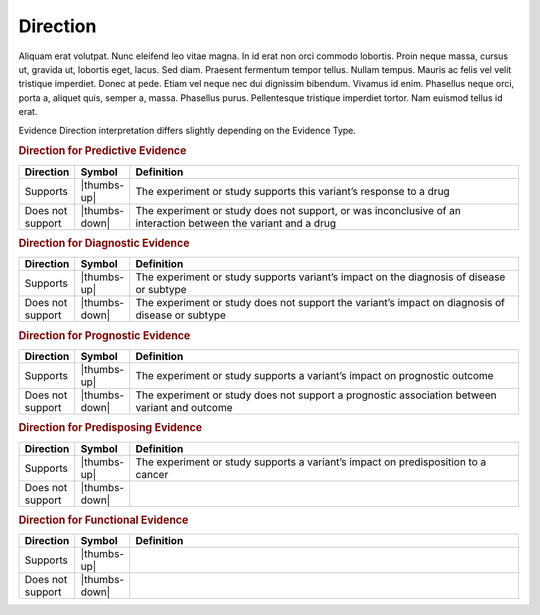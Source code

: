 Direction
=========

Aliquam erat volutpat.  Nunc eleifend leo vitae magna.  In id erat non orci commodo lobortis.  Proin neque massa, cursus ut, gravida ut, lobortis eget, lacus.  Sed diam.  Praesent fermentum tempor tellus.  Nullam tempus.  Mauris ac felis vel velit tristique imperdiet.  Donec at pede.  Etiam vel neque nec dui dignissim bibendum.  Vivamus id enim.  Phasellus neque orci, porta a, aliquet quis, semper a, massa.  Phasellus purus.  Pellentesque tristique imperdiet tortor.  Nam euismod tellus id erat.

Evidence Direction interpretation differs slightly depending on the Evidence Type. 

.. rubric:: Direction for Predictive Evidence
.. list-table::
   :widths: 10 5 85
   :header-rows: 1

   * - Direction
     - Symbol
     - Definition
   * - Supports
     - |thumbs-up|
     - The experiment or study supports this variant’s response to a drug
   * - Does not support
     - |thumbs-down|
     - The experiment or study does not support, or was inconclusive of an interaction between the variant and a drug


.. rubric:: Direction for Diagnostic Evidence
.. list-table::
   :widths: 10 5 85
   :header-rows: 1

   * - Direction
     - Symbol
     - Definition
   * - Supports
     - |thumbs-up|
     - The experiment or study supports variant’s impact on the diagnosis of disease or subtype
   * - Does not support
     - |thumbs-down|
     - The experiment or study does not support the variant’s impact on diagnosis of disease or subtype

.. rubric:: Direction for Prognostic Evidence
.. list-table::
   :widths: 10 5 85
   :header-rows: 1

   * - Direction
     - Symbol
     - Definition
   * - Supports
     - |thumbs-up|
     - The experiment or study supports a variant’s impact on prognostic outcome
   * - Does not support
     - |thumbs-down|
     - The experiment or study does not support a prognostic association between variant and outcome

.. rubric:: Direction for Predisposing Evidence
.. list-table::
   :widths: 10 5 85
   :header-rows: 1

   * - Direction
     - Symbol
     - Definition
   * - Supports
     - |thumbs-up|
     - The experiment or study supports a variant’s impact on predisposition to a cancer
   * - Does not support
     - |thumbs-down|
     - 

.. rubric:: Direction for Functional Evidence
.. list-table::
   :widths: 10 5 85
   :header-rows: 1

   * - Direction
     - Symbol
     - Definition
   * - Supports
     - |thumbs-up|
     - 
   * - Does not support
     - |thumbs-down|
     - 
